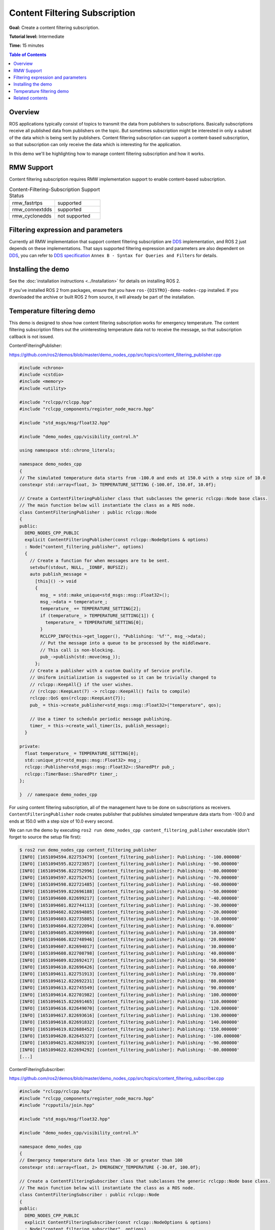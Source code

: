 .. redirect-from::

    Content-Filtering-Subscription

Content Filtering Subscription
==============================

**Goal:** Create a content filtering subscription.

**Tutorial level:** Intermediate

**Time:** 15 minutes

.. contents:: Table of Contents
   :depth: 1
   :local:

Overview
--------

ROS applications typically consist of topics to transmit the data from publishers to subscriptions.
Basically subscriptions receive all published data from publishers on the topic.
But sometimes subscription might be interested in only a subset of the data which is being sent by publishers.
Content filtering subscription can support a content-based subscription, so that subscription can only receive the data which is interesting for the application.

In this demo we'll be highlighting how to manage content filtering subscription and how it works.

RMW Support
-----------

Content filtering subscription requires RMW implementation support to enable content-based subscription.

.. list-table::  Content-Filtering-Subscription Support Status
   :widths: 25 25

   * - rmw_fastrtps
     - supported
   * - rmw_connextdds
     - supported
   * - rmw_cyclonedds
     - not supported

Filtering expression and parameters
-----------------------------------

Currently all RMW implementation that support content filtering subscription are `DDS <https://www.omg.org/omg-dds-portal/>`__ implementation, and ROS 2 just depends on these implementations.
That says supported filtering expression and parameters are also dependent on `DDS <https://www.omg.org/omg-dds-portal/>`__, you can refer to `DDS specification <https://www.omg.org/spec/DDS/1.4/PDF>`__ ``Annex B - Syntax for Queries and Filters`` for details.

Installing the demo
-------------------

See the :doc:`installation instructions <../Installation>` for details on installing ROS 2.

If you've installed ROS 2 from packages, ensure that you have ``ros-{DISTRO}-demo-nodes-cpp`` installed.
If you downloaded the archive or built ROS 2 from source, it will already be part of the installation.

Temperature filtering demo
--------------------------

This demo is designed to show how content filtering subscription works for emergency temperature.
The content filtering subscription filters out the uninteresting temperature data not to receive the message, so that subscription callback is not issued.

ContentFilteringPublisher:

https://github.com/ros2/demos/blob/master/demo_nodes_cpp/src/topics/content_filtering_publisher.cpp

.. code-block:: c++

    #include <chrono>
    #include <cstdio>
    #include <memory>
    #include <utility>

    #include "rclcpp/rclcpp.hpp"
    #include "rclcpp_components/register_node_macro.hpp"

    #include "std_msgs/msg/float32.hpp"

    #include "demo_nodes_cpp/visibility_control.h"

    using namespace std::chrono_literals;

    namespace demo_nodes_cpp
    {
    // The simulated temperature data starts from -100.0 and ends at 150.0 with a step size of 10.0
    constexpr std::array<float, 3> TEMPERATURE_SETTING {-100.0f, 150.0f, 10.0f};

    // Create a ContentFilteringPublisher class that subclasses the generic rclcpp::Node base class.
    // The main function below will instantiate the class as a ROS node.
    class ContentFilteringPublisher : public rclcpp::Node
    {
    public:
      DEMO_NODES_CPP_PUBLIC
      explicit ContentFilteringPublisher(const rclcpp::NodeOptions & options)
      : Node("content_filtering_publisher", options)
      {
        // Create a function for when messages are to be sent.
        setvbuf(stdout, NULL, _IONBF, BUFSIZ);
        auto publish_message =
          [this]() -> void
          {
            msg_ = std::make_unique<std_msgs::msg::Float32>();
            msg_->data = temperature_;
            temperature_ += TEMPERATURE_SETTING[2];
            if (temperature_ > TEMPERATURE_SETTING[1]) {
              temperature_ = TEMPERATURE_SETTING[0];
            }
            RCLCPP_INFO(this->get_logger(), "Publishing: '%f'", msg_->data);
            // Put the message into a queue to be processed by the middleware.
            // This call is non-blocking.
            pub_->publish(std::move(msg_));
          };
        // Create a publisher with a custom Quality of Service profile.
        // Uniform initialization is suggested so it can be trivially changed to
        // rclcpp::KeepAll{} if the user wishes.
        // (rclcpp::KeepLast(7) -> rclcpp::KeepAll() fails to compile)
        rclcpp::QoS qos(rclcpp::KeepLast{7});
        pub_ = this->create_publisher<std_msgs::msg::Float32>("temperature", qos);

        // Use a timer to schedule periodic message publishing.
        timer_ = this->create_wall_timer(1s, publish_message);
      }

    private:
      float temperature_ = TEMPERATURE_SETTING[0];
      std::unique_ptr<std_msgs::msg::Float32> msg_;
      rclcpp::Publisher<std_msgs::msg::Float32>::SharedPtr pub_;
      rclcpp::TimerBase::SharedPtr timer_;
    };

    }  // namespace demo_nodes_cpp

For using content filtering subscription, all of the management have to be done on subscriptions as receivers.
``ContentFilteringPublisher`` node creates publisher that publishes simulated temperature data starts from -100.0 and ends at 150.0 with a step size of 10.0 every second.

We can run the demo by executing ``ros2 run demo_nodes_cpp content_filtering_publisher`` executable (don't forget to source the setup file first):

.. code-block:: bash

    $ ros2 run demo_nodes_cpp content_filtering_publisher
    [INFO] [1651094594.822753479] [content_filtering_publisher]: Publishing: '-100.000000'
    [INFO] [1651094595.822723857] [content_filtering_publisher]: Publishing: '-90.000000'
    [INFO] [1651094596.822752996] [content_filtering_publisher]: Publishing: '-80.000000'
    [INFO] [1651094597.822752475] [content_filtering_publisher]: Publishing: '-70.000000'
    [INFO] [1651094598.822721485] [content_filtering_publisher]: Publishing: '-60.000000'
    [INFO] [1651094599.822696188] [content_filtering_publisher]: Publishing: '-50.000000'
    [INFO] [1651094600.822699217] [content_filtering_publisher]: Publishing: '-40.000000'
    [INFO] [1651094601.822744113] [content_filtering_publisher]: Publishing: '-30.000000'
    [INFO] [1651094602.822694805] [content_filtering_publisher]: Publishing: '-20.000000'
    [INFO] [1651094603.822735805] [content_filtering_publisher]: Publishing: '-10.000000'
    [INFO] [1651094604.822722094] [content_filtering_publisher]: Publishing: '0.000000'
    [INFO] [1651094605.822699960] [content_filtering_publisher]: Publishing: '10.000000'
    [INFO] [1651094606.822748946] [content_filtering_publisher]: Publishing: '20.000000'
    [INFO] [1651094607.822694017] [content_filtering_publisher]: Publishing: '30.000000'
    [INFO] [1651094608.822708798] [content_filtering_publisher]: Publishing: '40.000000'
    [INFO] [1651094609.822692417] [content_filtering_publisher]: Publishing: '50.000000'
    [INFO] [1651094610.822696426] [content_filtering_publisher]: Publishing: '60.000000'
    [INFO] [1651094611.822751913] [content_filtering_publisher]: Publishing: '70.000000'
    [INFO] [1651094612.822692231] [content_filtering_publisher]: Publishing: '80.000000'
    [INFO] [1651094613.822745549] [content_filtering_publisher]: Publishing: '90.000000'
    [INFO] [1651094614.822701982] [content_filtering_publisher]: Publishing: '100.000000'
    [INFO] [1651094615.822691465] [content_filtering_publisher]: Publishing: '110.000000'
    [INFO] [1651094616.822649070] [content_filtering_publisher]: Publishing: '120.000000'
    [INFO] [1651094617.822693616] [content_filtering_publisher]: Publishing: '130.000000'
    [INFO] [1651094618.822691832] [content_filtering_publisher]: Publishing: '140.000000'
    [INFO] [1651094619.822688452] [content_filtering_publisher]: Publishing: '150.000000'
    [INFO] [1651094620.822645327] [content_filtering_publisher]: Publishing: '-100.000000'
    [INFO] [1651094621.822689219] [content_filtering_publisher]: Publishing: '-90.000000'
    [INFO] [1651094622.822694292] [content_filtering_publisher]: Publishing: '-80.000000'
    [...]

ContentFilteringSubscriber:

https://github.com/ros2/demos/blob/master/demo_nodes_cpp/src/topics/content_filtering_subscriber.cpp

.. code-block:: c++

    #include "rclcpp/rclcpp.hpp"
    #include "rclcpp_components/register_node_macro.hpp"
    #include "rcpputils/join.hpp"

    #include "std_msgs/msg/float32.hpp"

    #include "demo_nodes_cpp/visibility_control.h"

    namespace demo_nodes_cpp
    {
    // Emergency temperature data less than -30 or greater than 100
    constexpr std::array<float, 2> EMERGENCY_TEMPERATURE {-30.0f, 100.0f};

    // Create a ContentFilteringSubscriber class that subclasses the generic rclcpp::Node base class.
    // The main function below will instantiate the class as a ROS node.
    class ContentFilteringSubscriber : public rclcpp::Node
    {
    public:
      DEMO_NODES_CPP_PUBLIC
      explicit ContentFilteringSubscriber(const rclcpp::NodeOptions & options)
      : Node("content_filtering_subscriber", options)
      {
        setvbuf(stdout, NULL, _IONBF, BUFSIZ);
        // Create a callback function for when messages are received.
        auto callback =
          [this](const std_msgs::msg::Float32 & msg) -> void
          {
            if (msg.data < EMERGENCY_TEMPERATURE[0] || msg.data > EMERGENCY_TEMPERATURE[1]) {
              RCLCPP_INFO(
                this->get_logger(),
                "I receive an emergency temperature data: [%f]", msg.data);
            } else {
              RCLCPP_INFO(this->get_logger(), "I receive a temperature data: [%f]", msg.data);
            }
          };

        // Initialize a subscription with a content filter to receive emergency temperature data that
        // are less than -30 or greater than 100.
        rclcpp::SubscriptionOptions sub_options;
        sub_options.content_filter_options.filter_expression = "data < %0 OR data > %1";
        sub_options.content_filter_options.expression_parameters = {
          std::to_string(EMERGENCY_TEMPERATURE[0]),
          std::to_string(EMERGENCY_TEMPERATURE[1])
        };

        sub_ = create_subscription<std_msgs::msg::Float32>("temperature", 10, callback, sub_options);

        if (!sub_->is_cft_enabled()) {
          RCLCPP_WARN(
            this->get_logger(), "Content filter is not enabled since it's not supported");
        } else {
          RCLCPP_INFO(
            this->get_logger(),
            "subscribed to topic \"%s\" with content filter options \"%s, {%s}\"",
            sub_->get_topic_name(),
            sub_options.content_filter_options.filter_expression.c_str(),
            rcpputils::join(sub_options.content_filter_options.expression_parameters, ", ").c_str());
        }
      }

    private:
      rclcpp::Subscription<std_msgs::msg::Float32>::SharedPtr sub_;
    };

    }  // namespace demo_nodes_cpp

To enable content filtering subscription, application can set filtering expression and expression parameters in ``SubscriptionOptions`` to describe the requirement and criteria while creating subscription.
Application can also check if content filtering subscription is enabled on the subscription.

In this demo, ``ContentFilteringSubscriber`` node creates the content filtering subscription that receives temperature data only if the temperature data is less than -30.0 or greater than 100.0.

As explained before, content filtering subscription depends on RMW implementation.
Application uses ``is_cft_enabled`` method to check if the content filtering is enabled on the subscription. 

To test content filtering subscription, let's run it:

.. code-block:: bash

    $ ros2 run demo_nodes_cpp content_filtering_subscriber
    [INFO] [1651094590.682660703] [content_filtering_subscriber]: subscribed to topic "/temperature" with content filter options "data < %0 OR data > %1, {-30.000000, 100.000000}"
    [INFO] [1651094594.823805294] [content_filtering_subscriber]: I receive an emergency temperature data: [-100.000000]
    [INFO] [1651094595.823419993] [content_filtering_subscriber]: I receive an emergency temperature data: [-90.000000]
    [INFO] [1651094596.823410859] [content_filtering_subscriber]: I receive an emergency temperature data: [-80.000000]
    [INFO] [1651094597.823350377] [content_filtering_subscriber]: I receive an emergency temperature data: [-70.000000]
    [INFO] [1651094598.823282657] [content_filtering_subscriber]: I receive an emergency temperature data: [-60.000000]
    [INFO] [1651094599.823297857] [content_filtering_subscriber]: I receive an emergency temperature data: [-50.000000]
    [INFO] [1651094600.823355597] [content_filtering_subscriber]: I receive an emergency temperature data: [-40.000000]
    [INFO] [1651094615.823315377] [content_filtering_subscriber]: I receive an emergency temperature data: [110.000000]
    [INFO] [1651094616.823258458] [content_filtering_subscriber]: I receive an emergency temperature data: [120.000000]
    [INFO] [1651094617.823323525] [content_filtering_subscriber]: I receive an emergency temperature data: [130.000000]
    [INFO] [1651094618.823315527] [content_filtering_subscriber]: I receive an emergency temperature data: [140.000000]
    [INFO] [1651094619.823331424] [content_filtering_subscriber]: I receive an emergency temperature data: [150.000000]
    [INFO] [1651094620.823271748] [content_filtering_subscriber]: I receive an emergency temperature data: [-100.000000]
    [INFO] [1651094621.823343550] [content_filtering_subscriber]: I receive an emergency temperature data: [-90.000000]
    [INFO] [1651094622.823286326] [content_filtering_subscriber]: I receive an emergency temperature data: [-80.000000]
    [INFO] [1651094623.823371031] [content_filtering_subscriber]: I receive an emergency temperature data: [-70.000000]
    [INFO] [1651094624.823333112] [content_filtering_subscriber]: I receive an emergency temperature data: [-60.000000]
    [INFO] [1651094625.823266469] [content_filtering_subscriber]: I receive an emergency temperature data: [-50.000000]
    [INFO] [1651094626.823284093] [content_filtering_subscriber]: I receive an emergency temperature data: [-40.000000]

You should see the message that explains content filtering subscription is enabled and it receives messages only if temperature data is less than -30.0 or greater than 100.0.

If content filtering subscription cannot be enabled since RMW implementation does not support, application can still create the normal subscription successfully without content filtering.
We can run this case by executing ``RMW_IMPLEMENTATION=rmw_cyclonedds_cpp ros2 run demo_nodes_cpp content_filtering_publisher`` command.

.. code-block:: bash

    $ RMW_IMPLEMENTATION=rmw_cyclonedds_cpp ros2 run demo_nodes_cpp content_filtering_subscriber
    [WARN] [1651096637.893842072] [content_filtering_subscriber]: Content filter is not enabled since it is not supported
    [INFO] [1651096641.246043703] [content_filtering_subscriber]: I receive an emergency temperature data: [-100.000000]
    [INFO] [1651096642.245833527] [content_filtering_subscriber]: I receive an emergency temperature data: [-90.000000]
    [INFO] [1651096643.245743471] [content_filtering_subscriber]: I receive an emergency temperature data: [-80.000000]
    [INFO] [1651096644.245833932] [content_filtering_subscriber]: I receive an emergency temperature data: [-70.000000]
    [INFO] [1651096645.245916679] [content_filtering_subscriber]: I receive an emergency temperature data: [-60.000000]
    [INFO] [1651096646.245861895] [content_filtering_subscriber]: I receive an emergency temperature data: [-50.000000]
    [INFO] [1651096647.245946352] [content_filtering_subscriber]: I receive an emergency temperature data: [-40.000000]
    [INFO] [1651096648.245934569] [content_filtering_subscriber]: I receive a temperature data: [-30.000000]
    [INFO] [1651096649.245877906] [content_filtering_subscriber]: I receive a temperature data: [-20.000000]
    [INFO] [1651096650.245939068] [content_filtering_subscriber]: I receive a temperature data: [-10.000000]
    [INFO] [1651096651.245911450] [content_filtering_subscriber]: I receive a temperature data: [0.000000]
    [INFO] [1651096652.245879830] [content_filtering_subscriber]: I receive a temperature data: [10.000000]
    [INFO] [1651096653.245858329] [content_filtering_subscriber]: I receive a temperature data: [20.000000]
    [INFO] [1651096654.245916370] [content_filtering_subscriber]: I receive a temperature data: [30.000000]
    [INFO] [1651096655.245933741] [content_filtering_subscriber]: I receive a temperature data: [40.000000]
    [INFO] [1651096656.245833975] [content_filtering_subscriber]: I receive a temperature data: [50.000000]
    [INFO] [1651096657.245971483] [content_filtering_subscriber]: I receive a temperature data: [60.000000]

You can see the message ``Content filter is not enabled`` because underlying RMW implementation does not support, but successfully create the normal subscription to receive all temperature data.

Related contents
----------------

- `content filtering examples <https://github.com/ros2/examples/blob/master/rclcpp/topics/minimal_subscriber/content_filtering.cpp>`__ that covers all interfaces for content filtering subscription.
- `content filtering design PR <https://github.com/ros2/design/pull/282>`__